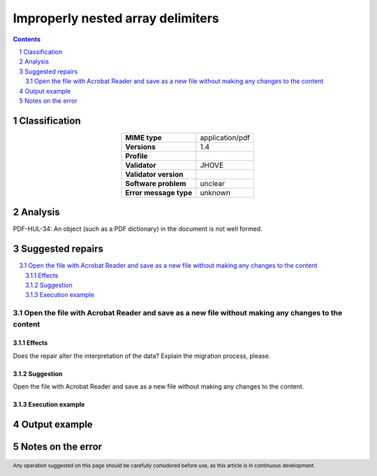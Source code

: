 ==================================
Improperly nested array delimiters
==================================

.. footer:: Any operation suggested on this page should be carefully considered before use, as this article is in continuous development.

.. contents::
   :depth: 2

.. section-numbering::

--------------
Classification
--------------

.. list-table::
   :align: center

   * - **MIME type**
     - application/pdf
   * - **Versions**
     - 1.4
   * - **Profile**
     - 
   * - **Validator**
     - JHOVE
   * - **Validator version**
     - 
   * - **Software problem**
     - unclear
   * - **Error message type**
     - unknown

--------
Analysis
--------
PDF-HUL-34: An object (such as a PDF dictionary) in the document is not well formed.

-----------------
Suggested repairs
-----------------
.. contents::
   :local:

Open the file with Acrobat Reader and save as a new file without making any changes to the content
==================================================================================================

Effects
~~~~~~~

Does the repair alter the interpretation of the data? Explain the migration process, please.

Suggestion
~~~~~~~~~~

Open the file with Acrobat Reader and save as a new file without making any changes to the content.

Execution example
~~~~~~~~~~~~~~~~~
	

--------------
Output example
--------------


------------------
Notes on the error
------------------
	


